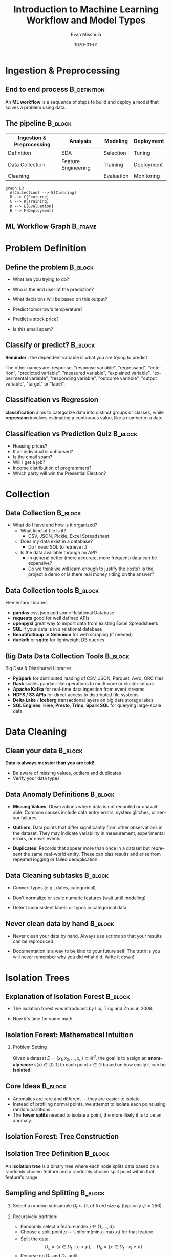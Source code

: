 #+TITLE: Introduction to Machine Learning Workflow and Model Types
#+AUTHOR: Evan Misshula
#+DATE: \today
#+LANGUAGE: en
#+LATEX_HEADER: \usepackage[style=apa, backend=biber]{biblatex}
#+LATEX_HEADER: \DeclareLanguageMapping{american}{american-apa}
#+LATEX_HEADER: \addbibresource{./refs/refs.bib}
#+LATEX_HEADER: \AtEveryBibitem{\clearfield{note}}
#+LATEX_HEADER: \usepackage{endnotes}
#+LATEX_HEADER: \let\footnote=\endnote
#+LATEX_HEADER: \usepackage{./jtc}
#+STARTUP: beamer
#+OPTIONS: H:2 toc:nil num:t
#+LATEX_CLASS: beamer
#+LATEX_CLASS_OPTIONS: [aspectratio=169]
#+COLUMNS: %45ITEM %10BEAMER_ENV(Env) %10BEAMER_ACT(Act) %4BEAMER_COL(Col) %8BEAMER_OPT(Opt)

#+name: initialize_lang
#+source: configuration
#+begin_src emacs-lisp :results output :exports none
  (require 'ob-mermaid)
  (setq ob-mermaid-cli-path "/home/evan/.nvm/versions/node/v20.1.0/bin/mmdc")
  ;; Doesn't work
	     ;; first it is necessary to ensure that Org-mode loads support for the
	      ;; languages used by code blocks in this article
	      (org-babel-do-load-languages
	       'org-babel-load-languages
	       '(
		 (ditaa      . t)     
		 (dot        . t)
		 (emacs-lisp . t)
		 (haskell    . t)
		 (org        . t)
		 (perl       . t)
		 (python     . t)
		 (R          . t)
		 (ruby       . t)
		 (plantuml   . t)
		 (mermaid    . t)
		 (sqlite     . t)))
	      ;; then we'll remove the need to confirm evaluation of each code
	      ;; block, NOTE: if you are concerned about execution of malicious code
	      ;; through code blocks, then comment out the following line
	  (add-to-list 'org-src-lang-modes '("plantuml" . plantuml))
	  (setq org-confirm-babel-evaluate nil)
	    (setq org-ditaa-jar-path "/usr/bin/ditaa")
	    (setq org-plantuml-jar-path "/usr/share/plantuml/plantuml.jar")
	    (add-to-list 'exec-path "/home/evan/.nvm/versions/node/v20.1.0/bin")
      ;;      (setq org-mermaid-jar-path "/home/evan/.nvm/versions/node/v20.1.0/lib/node_modules/@mermaid-js/mermaid-cli/node_modules/mermaid
      ;;    ")
    (setenv "PATH" (concat (getenv "PATH") ":/home/evan/.nvm/versions/node/v20.1.0/bin"))
    (add-to-list 'exec-path "/home/evan/.nvm/versions/node/v20.1.0/bin")

	   (setenv "PUPPETEER_EXECUTABLE_PATH" "/usr/bin/google-chrome-stable")
	   (setenv "PUPPETEER_DISABLE_SANDBOX" "1")
  (setq org-babel-mermaid-cli-path "/home/evan/.nvm/versions/node/v20.1.0/bin/mmdc")


	   (setenv "PATH" (concat "/home/evan/.nvm/versions/node/v20.1.0/bin:" (getenv "PATH")))
	    ;; finally we'll customize the default behavior of Org-mode code blocks
	      ;; so that they can be used to display examples of Org-mode syntax
	      (setf org-babel-default-header-args:org '((:exports . "code")))
	      (setq org-babel-inline-result-wrap '%s)
	      ;; This gets rid of the wrapping around the results of evaluated org mode 
	      ;; in line code
	      (setq reftex-default-bibliography '("/home/emisshula/proposal/mybib.bib"))
	      (setq org-latex-prefer-user-labels t)
      (plist-put org-format-latex-options :scale 3.0)
      (global-set-key (kbd "C-c e") 'insEq)
#+end_src

#+RESULTS: configuration

* Ingestion & Preprocessing
** End to end process                                          :B_definition:
:PROPERTIES:
:BEAMER_env: definition
:END:
An *ML workflow* is a sequence of steps to build and deploy a model that
solves a problem using data.

** The pipeline                                                     :B_block:
:PROPERTIES:
:BEAMER_env: block
:END:

| Ingestion & Preprocessing | Analysis            | Modeling   | Deployment |
|---------------------------+---------------------+------------+------------|
| Definition                | EDA                 | Selection  | Tuning     |
| Data Collection           | Feature Engineering | Training   | Deployment |
| Cleaning                  |                     | Evaluation | Monitoring |

#+begin_src mermaid :file workflow.png
graph LR
  A[Collection] --> B[Cleaning]
  B --> C[Features]
  C --> D[Training]
  D --> E[Evaluation]
  E --> F[Deployment]
#+end_src

#+RESULTS:
[[file:workflow.png]]

** ML Workflow Graph                                                :B_frame:
:PROPERTIES:
:BEAMER_env: frame
:END:
#+BEGIN_CENTER
#+ATTR_LATEX: :width=0.8\linewidth
[[file:workflow.png]]
#+END_CENTER
* Problem Definition
** Define the problem                                               :B_block:
:PROPERTIES:
:BEAMER_env: block
:END:
- What are you trying to do?
- Who is the end user of the prediction?
- What decisions will be based on this output?

- Predict tomorrow's temperature?
- Predict a stock price?
- Is this email spam?
** Classify or predict?                                             :B_block:
:PROPERTIES:
:BEAMER_env: block
:END:

*Reminder* : the dependent variable is what you are trying to
predict

The other names are: response, "response variable", "regressand",
"criterion", "predicted variable", "measured variable", "explained
variable", "experimental variable", "responding variable", "outcome
variable", "output variable", "target" or "label".

** Classification vs Regression
:PROPERTIES:
:BEAMER_env: block
:END:

*classification* aims to categorize data into distinct groups or
classes, while *regression* involves estimating a continuous value, like
a number or a date.

** Classification vs Prediction Quiz                                :B_block:
:PROPERTIES:
:BEAMER_env: block
:END:
- Housing prices?
- If an individual is unhoused?
- Is the email spam?
- Will I get a job?
- Income distribution of programmers?
- Which party will win the Presential Election?
* Collection
** Data Collection                                                  :B_block:
:PROPERTIES:
:BEAMER_env: block
:END:
- What do I have and how is it organized?
  - What kind of file is it?
    - CSV, JSON, Pickle, Excel Spreadsheet
  - Does my data exist in a database?
    - Do I need SQL to retrieve it?
  - Is the data available through an API?
    - In general better (more accurate, more frequent) data can be
      expensive?
    - Do we think we will learn enough to justify the costs? Is the
      project a demo or is there real money riding on the answer?

** Data Collection tools                                            :B_block:
:PROPERTIES:
:BEAMER_env: block
:END:
Elementary libraries
- *pandas* csv, json and some Relational Database
- *requests* good for well defined APIs
- *openpyxl* great way to import data from existing Excel Spreadsheets
- *SQL* if your data is in a relational database
- *BeautifulSoup* or *Selenium* for web scraping (if needed)
- *duckdb* or *sqlite* for lightweight DB queries

** Big Data Data Collection Tools                                   :B_block:
:PROPERTIES:
:BEAMER_env: block
:END:
Big Data & Distributed Libraries
- *PySpark* for distributed reading of CSV, JSON, Parquet, Avro, ORC files
- *Dask* scales pandas-like operations to multi-core or cluster setups
- *Apache Kafka* for real-time data ingestion from event streams
- *HDFS / S3 APIs* for direct access to distributed file systems
- *Delta Lake* / *Iceberg* transactional layers on big data storage lakes
- *SQL Engines*: *Hive*, *Presto*, *Trino*, *Spark SQL* for querying
  large-scale data
* Data Cleaning  
** Clean your data                                                  :B_block:
:PROPERTIES:
:BEAMER_env: block
:END:
*Data is always messier than you are told!*

- Be aware of missing values, outliers and duplicates
- Verify your data types

** Data Anomaly Definitions                                         :B_block:
:PROPERTIES:
:BEAMER_env: block
:END:
- *Missing Values*: Observations where data is not recorded or
  unavailable. Common causes include data entry errors, system
  glitches, or sensor failures.

- *Outliers*: Data points that differ significantly from other
  observations in the dataset. They may indicate variability in
  measurement, experimental errors, or novel events.

- *Duplicates*: Records that appear more than once in a dataset but
  represent the same real-world entity. These can bias results and
  arise from repeated logging or failed deduplication.
** Data Cleaning subtasks                                           :B_block:
:PROPERTIES:
:BEAMER_env: block
:END:
- Convert types (e.g., dates, categorical)

- Don't normalize or scale numeric features (wait until modeling)

- Detect inconsistent labels or typos in categorical data

** Never clean data by hand                                         :B_block:
:PROPERTIES:
:BEAMER_env: block
:END:

- Never clean your data by hand.  Always use scripts so that your
  results can be reproduced.

- Documentation is a way to be kind to your future self. The truth
  is you will never remember why you did what did. Write it down!

* Isolation Trees     
** Explanation of Isolation Forest                                  :B_block:
:PROPERTIES:
:BEAMER_env: block
:END:
- The isolation forest was introduced by Liu, Ting and Zhou in 2008. 
\pause
- Now it's time for some math

** Isolation Forest: Mathematical Intuition
:PROPERTIES:
:BEAMER_env: frame
:END:

*** Problem Setting

Given a dataset \( D = \{x_1, x_2, \ldots, x_n\} \subset \mathbb{R}^d
\), the goal is to assign an *anomaly score* \( s(x) \in [0, 1] \)
to each point \( x \in D \) based on how easily it can be
*isolated*.

** Core Ideas                                                       :B_block:
:PROPERTIES:
:BEAMER_env: block
:END:

- Anomalies are rare and different — they are easier to isolate.
- Instead of profiling normal points, we attempt to isolate each point
  using random partitions.
- The *fewer splits* needed to isolate a point, the more likely it is
  to be an anomaly.

** Isolation Forest: Tree Construction
:PROPERTIES:
:BEAMER_env: frame
:END:

** Isolation Tree Definition                                        :B_block:
:PROPERTIES:
:BEAMER_env: block
:END:

An *isolation tree* is a binary tree where each node splits data based
on a randomly chosen feature and a randomly chosen split point within
that feature's range.

** Sampling and Splitting                                           :B_block:
:PROPERTIES:
:BEAMER_env: block
:END:

1. Select a random subsample \( D_t \subset D \), of fixed size \(
   \psi \) (typically \( \psi = 256 \)).

2. Recursively partition:
   - Randomly select a feature index \( j \in \{1, \ldots, d\} \).
   - Choose a split point \( p \sim \text{Uniform}(\min x_j, \max x_j)
     \) for that feature.
   - Split the data: 
     \[
     D_L = \{x \in D_t : x_j < p\}, \quad D_R = \{x \in D_t : x_j \geq p\}
     \]
   - Recurse on \( D_L \) and \( D_R \) until:
     - Node contains a single instance, or
     - Tree reaches max depth \( \lceil \log_2 \psi \rceil \)

** Isolation Forest: Scoring Mechanism
:PROPERTIES:
:BEAMER_env: frame
:END:

*** Path Length

- For a point \( x \), the *path length* \( h_t(x) \) is the number
  of edges from the root of the tree to the leaf where \( x \) ends
  up.

*** Expected Path Length

- The average path length over all trees:
  \[
  E[h(x)] = \frac{1}{T} \sum_{t=1}^T h_t(x)
  \]

*** Anomaly Score

- The anomaly score is defined as:
  \[
  s(x) = 2^{ - \frac{E[h(x)]}{c(\psi)} }
  \]
  where:
  \[
  c(\psi) = 2 H(\psi - 1) - \frac{2(\psi - 1)}{\psi}
  \]
  and \( H(n) \approx \ln(n) + \gamma \) is the
  \( n \)-th harmonic number,
  with \( \gamma \approx 0.577 \) (Euler–Mascheroni constant).

** Interpretation
:PROPERTIES:
:BEAMER_env: frame
:END:

*** Interpreting the Score

- \( s(x) \approx 1 \): \( x \) is likely an *outlier* (isolated in
  fewer steps).
- \( s(x) \approx 0 \): \( x \) is likely *normal* (harder to isolate).
- Use a threshold (e.g., \( s(x) > 0.7 \)) to flag anomalies.
  

** Summary and Use
:PROPERTIES:
:BEAMER_env: frame
:END:

- Unsupervised: Needs no labeled data
- Fast, interpretable
- Well-suited for high-dimensional data
- Implementation: `sklearn.ensemble.IsolationForest`

